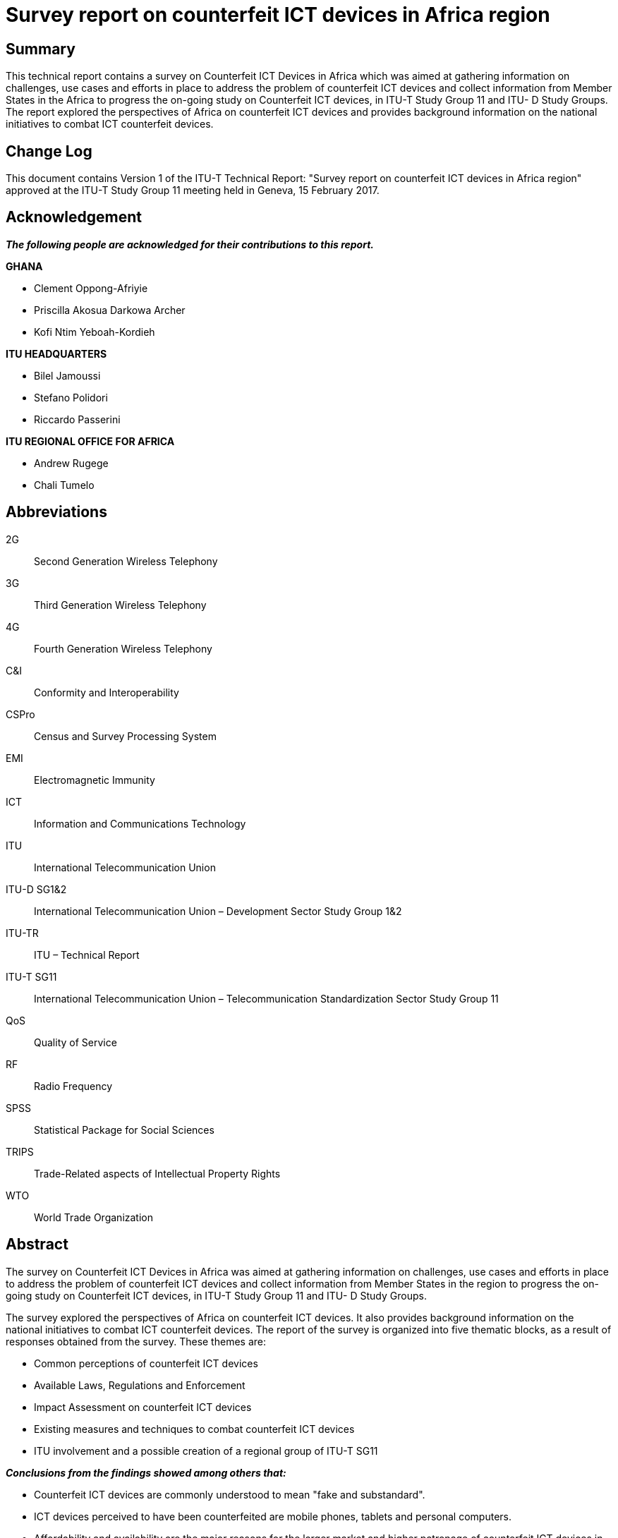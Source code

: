 = Survey report on counterfeit ICT devices in Africa region
:bureau: T
:docnumber: QTR-CICT
:published-date: 2017-02-15
:copyright-year: 2017
:status: in-force
:keywords: Counterfeiting, ICT devices
:imagesdir: images/T-TUT-CCIT-2017-E
:doctype: technical-report
:fullname: Isaac Boateng
:role: editor
:phone: +233 302 763434/776621
:fax: +233 302 763449
:email: isaac.boateng@nca.org.gh
:mn-document-class: itu
:mn-output-extensions: xml,html,doc,pdf,rxl
:local-cache-only:

[preface]
== Summary

This technical report contains a survey on Counterfeit ICT Devices in Africa which was aimed at gathering information on challenges, use cases and efforts in place to address the problem of counterfeit ICT devices and collect information from Member States in the Africa to progress the on-going study on Counterfeit ICT devices, in ITU-T Study Group 11 and ITU- D Study Groups. The report explored the perspectives of Africa on counterfeit ICT devices and provides background information on the national initiatives to combat ICT counterfeit devices.

[preface]
== Change Log

This document contains Version 1 of the ITU-T Technical Report: "Survey report on counterfeit ICT devices in Africa region" approved at the ITU-T Study Group 11 meeting held in Geneva, 15 February 2017.

== Acknowledgement

*_The following people are acknowledged for their contributions to this report._*

*GHANA*

* Clement Oppong-Afriyie
* Priscilla Akosua Darkowa Archer
* Kofi Ntim Yeboah-Kordieh

*ITU HEADQUARTERS*

* Bilel Jamoussi
* Stefano Polidori
* Riccardo Passerini

*ITU REGIONAL OFFICE FOR AFRICA*

* Andrew Rugege
* Chali Tumelo

== Abbreviations

2G:: Second Generation Wireless Telephony
3G:: Third Generation Wireless Telephony
4G:: Fourth Generation Wireless Telephony
C&I:: Conformity and Interoperability
CSPro:: Census and Survey Processing System
EMI:: Electromagnetic Immunity
ICT:: Information and Communications Technology
ITU:: International Telecommunication Union
ITU-D SG1&2:: International Telecommunication Union – Development Sector Study Group 1&2
ITU-TR:: ITU – Technical Report
ITU-T SG11:: International Telecommunication Union – Telecommunication Standardization Sector Study Group 11
QoS:: Quality of Service
RF:: Radio Frequency
SPSS:: Statistical Package for Social Sciences
TRIPS:: Trade-Related aspects of Intellectual Property Rights
WTO:: World Trade Organization

[abstract]
== Abstract

The survey on Counterfeit ICT Devices in Africa was aimed at gathering information on challenges, use cases and efforts in place to address the problem of counterfeit ICT devices and collect information from Member States in the region to progress the on-going study on Counterfeit ICT devices, in ITU-T Study Group 11 and ITU- D Study Groups.

The survey explored the perspectives of Africa on counterfeit ICT devices. It also provides background information on the national initiatives to combat ICT counterfeit devices. The report of the survey is organized into five thematic blocks, as a result of responses obtained from the survey. These themes are:

* Common perceptions of counterfeit ICT devices
* Available Laws, Regulations and Enforcement
* Impact Assessment on counterfeit ICT devices
* Existing measures and techniques to combat counterfeit ICT devices
* ITU involvement and a possible creation of a regional group of ITU-T SG11

*_Conclusions from the findings showed among others that:_*

* Counterfeit ICT devices are commonly understood to mean "fake and substandard".
* ICT devices perceived to have been counterfeited are mobile phones, tablets and personal computers.
* Affordability and availability are the major reasons for the larger market and higher patronage of counterfeit ICT devices in the Africa Region.
* ITU's involvement in addressing the problem of counterfeit ICT devices through its standardisation work is essential.
* Conformity Assessment Schemes can be used one of the tools to combat counterfeit ICT devices.
* Member States recommend the establishment of an ITU-T SG11 Regional Group for Africa. They would support and participate in such group's activities.

It is therefore concluded from these findings that establishing ITU-T SG11 Regional Group for Africa to provide the regional views and influence ICT standards developments activities, particularly on counterfeit ICT devices, Conformance and Interoperability Testing and other related topics aimed at bridging the ICT digital divide is of essence. This report also recommends improved public sensitization and awareness creation on the negative impacts of counterfeit ICT devices as well as the development of regulatory frameworks to combat counterfeit ICT devices. The report should be used to progress the work currently on-going in ITU-T SG11 Question 8 and Question 11 as well as ITU-D SG 1 & SG 2.

== Background of the Study: Introduction

Globally, there is a common perception about the influx of counterfeit ICT devices in both developed and developing countries. The Africa Region is not an exception. The challenges posed by this menace to the present ICT age can be devastating – economically, socially, and environmentally. The lack of official study report in African region to trigger ITU's technical studies and possibly develop Recommendations that could influence decisions and policy directions, leading to solutions to combat counterfeit ICT devices was of interest in commissioning this survey.

During an ITU-T SG11 meeting held on 22 – 29 April, 2015, it was recognised that counterfeit ICT devices pose a lot of challenges in developing countries, particularly the Africa Region. Due to the absence or less available factual findings, SG11 endorsed a proposal to conduct a survey in Africa Region with the aim of gathering empirical information on the nature of the challenges, use cases and efforts in place to address such challenges posed by counterfeit ICT devices. This survey therefore, explored the perspectives of Member States from the Africa Region on the subject of counterfeit ICT devices. The survey was based on questionnaires sent to some selected twenty (20) African countries in the sub-region for which fourteen (14) Member States responded.

=== Overview of Counterfeit ICT Devices

The WTO's Agreement on Trade-Related Aspects of Intellectual Property Rights (the TRIPS Agreement, 1994) defines counterfeit trademark goods as "any goods, including packaging, bearing without authorization a trademark which is identical to the trademark validly registered in respect of such goods, or which cannot be distinguished in its essential aspects from such a trademark, and which thereby infringes the rights of the owner of the trademark in question under the law of the country of importation" (footnote 14 to Article 51). The term "counterfeit" is therefore used in the TRIPS Agreement only in the trademark area. It refers to infringing goods which are defined more precisely than ordinary trademark infringements on the basis that the trademark is identical to or essentially indistinguishable from the original. This text does not touch on the intention behind the use of the counterfeit trademark. It defines a counterfeit product in terms of the closeness of the mark used to a registered product and applies to cases where the goods are the same as for which the trademark is registered. In practice, such infringing goods would typically include cases where a mark is slavishly copied, deliberately to give the impression of identifying a genuine product <<wto>>.

=== Impacts of Counterfeit ICT Devices

Counterfeit products are not usually tested nor approved according to any regulatory requirements that may be applicable. The use of counterfeit products can be extremely dangerous. For example, there are reports of deaths due to the explosion of counterfeit batteries, cases of electrocution and fires caused by chargers, and documented instances of these devices containing high levels of hazardous substances such as lead and cadmium. Counterfeit equipment impact several sectors including manufacturers, operators, consumers and governments through loss of revenues, erosion of brand value, loss of goodwill, network disruptions, poor quality of service (QoS) delivery and risks to public health <<summary>>. Each of these sectors needs to respond quickly and uniquely to address the challenges in order to successfully reduce counterfeiting.

Manufacturers of original devices invest huge sums of money in producing quality devices, only for these devices to get to the market and compete with the counterfeit devices. Manufacturers of counterfeit ICT devices do not pay royalties to the owners of patents and copy rights, denying such owners of their expected returns that triggered the investment. Counterfeit mobile devices pose QoS delivery issues. Studies conducted in India and Brazil have shown that such mobile devices failed standard call attempts, high call drop rates and handover failure <<mmf>>. Because counterfeit ICT devices are cheaper, consumers prefer to buy them at the expense of the original devices that are relatively expensive. This directly impacts on the manufacturers' supply chain of genuine devices. In the mobile phone industry counterfeiters have taken advantage of the strong growth and have circumvented the International Mobile Equipment Identity (IMEI) thus shipping thousands of phones with duplicate IMEI through the unapproved national routes <<framework>>.

It is also reported that counterfeit equipment have high levels of hazardous substances like lead and cadmium. They are not subjected to extensive testing (i.e. health and safety, electromagnetic compatibility, low voltage) compared to genuine devices and are not normally type approved hence posing a very high safety risk to consumers. Those devices are normally sold without warranty and this denies the consumers the right to have their devices replaced in case they are faulty which is usually the case, thus counterfeit devices have shorter life span and therefore become expensive to the consumer in the long run.

Governments also lose huge sums of money from taxes because of the activities of counterfeiters in the sense that these products gain entry into the market through informal routes and therefore dealers of these devices do not pay duties and taxes. Government has to spend resources needed for other productive sectors to combat these illegal activities. Because counterfeit devices have shorter life span, they also create electronic waste and thus causing environmental and disposal problems to central governments and local authorities.

It is worth noting that whiles some countries, in the Europe, Asia and the US have implemented systems to combat counterfeit ICT devices to protect their markets, very less is known in the Africa Region. Ukraine in 2009 for instance implemented Automatic Information System for Mobile Terminal Registration (AISMTR) to protect her national market from imports of counterfeit mobile phones <<ukraine>>. There are other negative impacts of counterfeit ICT devices such as cyber-security related threats, facilitating drug trade, terrorism, jeopardizing consumer privacy, impairing safety of digital transactions etc. <<mmf>>.

=== Objectives of the Survey

The objectives of the survey were:

. To gather information on challenges, use cases and efforts in place to address the problem of counterfeit ICT in Africa.
. To consider a possible creation of a regional group of ITU-T SG11 in Africa to provide regional views on combating counterfeit ICT devices and C&I testing issues towards Bridging the ICT Standardization Gap between developed and developing countries.
. To enhance awareness on the impacts of counterfeit ICT devices in the region.
. To recommend best practices, including regulatory frameworks (in countries where there are none) as well as technical means to combat counterfeit ICT devices.
. To identify and recommend possible initiatives the ITU could take towards the fight against counterfeit ICT devices.

== Methodology

This section outlines the methodology used in obtaining the relevant data for analysis, conclusion and recommendations.

=== Design of the Study

The study employed both quantitative and qualitative techniques to enable the respondents express their views to aid the researcher with detailed data for analysis.

=== Population and Sample Size

The survey was conducted on African countries that are members of the ITU. Twenty (20) countries were randomly selected, out of which fourteen (14) Member States namely; Benin, Guinea, Uganda, Zambia, Sudan, Nigeria, Ghana, Kenya, Mozambique, Zimbabwe, Gambia, Ethiopia, Burundi and Tunisia responded. Respondents were mainly Regulators and Ministries, in charge of ICT.

=== Data type and data collection

Primary data was collected for the study with the administration of questionnaires to the respondents. The distribution of the questionnaires was possible with the aid of ITU Head Quarters in Geneva through its Africa Regional Office in Addis Ababa whilst respondents' responses were received via the Internet. The respondents to the questionnaires were mostly Officers from ICT Regulatory Authorities and Ministries in charge of Telecommunications/ICT.

=== Data Analysis and Findings

SPSS and CSPro, both statistical data management software were used to collate, process and analyze the data received. The results of this analytical process have been presented using relevant statistical formats such as tables, charts and percentages. The qualitative responses obtained were used to throw more light on the statistical findings.

=== Conclusions and Recommendations

Conclusions have been formed out of the findings per the results of the data analysis. Based on these, recommendations have been made to this report.

[[data_analysis]]
== Data Analysis

This section presents the results of data obtained from the survey. The section is organized into five thematic blocks in perspectives of the study objectives. These include:

* Common perceptions of counterfeit ICT devices
* Available Laws, Regulations and Enforcement
* Impact Assessment on counterfeit ICT devices
* Existing measures and techniques to combat counterfeit ICT devices
* ITU involvement and possible creation of a Regional Group of ITU-T SG11

=== Common Perceptions of Counterfeit ICT Devices

==== The Perceived Understanding of a Counterfeit ICT Device

There are common perceptions over the definition and understanding of counterfeit ICT devices in the Africa Region. The survey explored such perceptions with respect to whether a counterfeit ICT device also means either of the following: substandard device, fake device, unregistered device or un-authorized device. Fifty percent (50%) of the respondents indicated their understanding of a "counterfeit ICT device" to mean a "fake device". The figure below presents the results.

[[fig1]]
.Understanding of Counterfeit ICT Device (Source: Survey Responses)
image::img01.png[]

==== Member States' Definition of Counterfeit ICT Device

When respondents were asked to indicate whether their countries have a specific definition for counterfeit ICT Device, only three countries representing 21% were in the affirmative. However, 79% of the remainder representing 11 countries had no definitions. The respondents who responded that there were definitions in their countries did not state what the definitions were however.

[[table1]]
[cols="^,^,^,^"]
.Country Specific Definition of a Counterfeit ICT Device (Source: Survey responses)
|===
| Responses | No. of Responses| (%) Responses | Cumulative Percentage (%)
| Yes | 3 | 21.4 | 21.4
| No | 11 | 78.6 | 100
| Total | 14 | 100 | 0
|===

==== Known Counterfeit ICT Device among Member States

Responses to identify specific types of ICT devices known to have been counterfeited indicated that in general, mobile (2G, 3G & 4G enabled) phones and tablets were the most known counterfeited ICT devices in Africa. The chart below depicts the responses obtained. It could be observed from the chart that 2G, 3G/4G enabled mobile phones (also known as smart phones) as well as tablets were known to be the most counterfeited ICT device commonly found in the markets. The results of this analysis could be found on <<fig2>> below.

[[fig2]]
.Known Counterfeit ICT Devices (Source: Survey Responses)
image::img02.png[]

==== Patronage of Counterfeit ICT Device among Member States

Responses as to why patronages of counterfeit ICT devices are perceived to be on the upsurge revealed that there are "availability" of such devices in the market. Also "affordability" followed as the next influencing factor. Thus, people patronize the counterfeit ICT devices because they are available and affordable in the market. <<fig3>> below presents the summary of such analysis.

[[fig3]]
.Reasons for Patronage of Counterfeit ICT Devices in Africa Region (Source: Survey Responses)
image::img03.png[]

=== Policies, Laws and Regulations Including Conformity Assessment Laws

==== Policies, Laws & Regulations on Counterfeit ICT Devices

<<table2>> below presents the responses on countries that have national policies, laws and regulations for manufacturing, importation, distribution and usage of ICT devices, which are aimed at combating counterfeit ICT devices. The results indicate a 100% in the affirmative. In Kenya, handling of stolen mobile devices is a crime under "Section 322 of the Penal Code" while Substandard communication devices are prohibited under "Section 9 of the Standards Act, CAP 496".

[[table2]]
[cols="^,^,^,^"]
.Laws and Regulations for Combating Counterfeit ICT Devices (Source: Survey Responses)
|===
| Responses | No. of Respondents | Percentage (%) | Cumulative Percentage
| Yes | 14 | 100.0 | 100.0
| No | 0 | 0 | 0
| Total | 14 | 100 | 100
|===

==== Effectiveness of Laws and Regulatory Frameworks

On the assessment of the effectiveness of those existing laws based on a scale of 1 to 5 with 5 being highly effective and 1 being not effective, 50% of the respondents indicated that their national laws and regulations were effective, 21% of them indicated that their national laws and regulations were highly effective. It was however interesting to also know that 14% of the respondents acknowledged low effectiveness of their national laws with the same percentage being neutral. The analyses of these responses are contained in <<table3>> hereunder.

[[table3]]
.Assessment of Effectiveness of Laws and Regulations on Counterfeit ICT Devices (Source: Survey Responses)
image::img04.png[]

==== National Bodies to Fight Against Counterfeit ICT Devices

<<table4>> shows responses to whether there were national bodies to fight against counterfeit ICT devices. The results indicate a 100% in the affirmative. That is, all the respondents answered yes – _that there were anti-counterfeiting bodies in place_. The responses also indicated that in most of these countries, the fight against counterfeit in general is made up of stakeholders from Copyright Authorities, Anti-Counterfeit Agencies, National Standards Authorities, Police Service, Revenue Authorities and ICT/Telecom Regulators.

[[table4]]
[cols="^,^,^"]
.National Bodies to Fight Against Counterfeit ICT Devices (Source: Survey Responses)
|===
| Responses | No. of Responses | % of Responses | Cumulative %
| Yes | 14 | 100.0 | 100.0
| No | 0 | 0 | 0
|===

On the assessment of the effectiveness of such national bodies to fight against counterfeit ICT devices based on a scale of 1 to 5 with 5 being highly effective and 1 being not effective, 36% of the respondents indicated that their national bodies were effective in the fight against counterfeit ICT devices whilst 14% indicated that their bodies were not effective. <<fig4>> presents these findings.

[[fig4]]
.Effectiveness of National Bodies to Fight Against Counterfeit ICT Devices (Source: Survey Responses)
image::img05.png[]

=== Conformity Assessment Laws and Regulations

On this issue, 79% of the respondents said that there were laws and regulatory framework that established requirements for ICT devices and services to be legally imported and supplied in the market place whilst 21% of respondents, representing 3 Member States have no such laws and regulations. <<fig5>> below shows this assessment while <<table5>> presents a list of countries and their relevant laws, regulations and guidelines.

[[fig5]]
.Existence of Laws & Regulations Etablishing Requirements for ICT Devices Importation (Source: Survey Responses)
image::img06.png[]

[[table5]]
.Examples of Existing Conformity Assessment Laws/Regulations/Guidelines in Member States (Source: Survey Responses)
|===
h| COUNTRY h| EXISTING LAW/REGULATIONS/GUIDELINES
| Uganda a| Minimum Specifications for STBs And IDTVs, Minimum Standards for Telecom Devices Type Approval Guidelines
| Gambia a| Type approval regulation approved
| Nigeria a| NCC Act, 2003; Type Approval Regulations; Type Approval Guidelines
| Mozambique a| Type approval regulation approved in 2009 Ethiopia Standards for short Range devices, Technical Specifications for 2G and 3GTerminals Technical Specifications for corded and cordless Telephones and PABX systems
| Ghana a| Electronic Communications Act, 2008 (Act 775), Electronic Communication Regulations, (LI 1991 of 2011), Type Approval Guidelines, Technical Specifications for 2G and 3G terminals including other short range devices, Minimum Specification for STBs and IDTvs
| Kenya a| Kenya Information and Communications (Import, Type Approval and Distribution of Communications Equipment) Regulations, 2010.
| Sudan a| MRA with Accredited test labs
|===

=== IMPACT ASSESSMENT

This section considered both the negative and positive impacts (if any) of counterfeit ICT devices. The data obtained is presented as per the analysis below.

==== Negative effects of counterfeit ICT devices

Responses on the negative effects of counterfeit ICT devices showed "infringement on property and copy rights or trademark" and "threat to the public health and safety" as the two effects that adversely impact the use of counterfeit ICT devices, recording 23% each. <<fig6>> depicts the analysis of responses obtained.

[[fig6]]
.Negative Effects of ICT Counterfeit Devices (Source: Survey Responses)
image::img07.png[]

==== Perceived positive effects of counterfeit ICT devices

Responses that were sought to identify whether there is/are any positive effect(s) on counterfeit ICT devices recorded as high as 57% for "affordability" and 29% for "increased universal access to ICT and internet". <<fig7>> is a depiction of the responses obtained. The Reason accounting for this were though, not sought for, it may include the uptake of social media by the youth in the region hence encouraging counterfeiters to invest in such affordable ICT devices.

[[fig7]]
.Positive Impacts of ICT Counterfeit Devices
image::img08.png[]

=== Existing Measures and Techniques to Combat Counterfeit ICT Devices

This section considers existing measures and techniques that Member States have deployed aimed at combating counterfeit ICT devices in their countries. The researcher's questionnaires explored the feedback of this issue from the perspective of public awareness creation, technical measures such as testing and device authentication.

==== Awareness creation and Sensitization

On this, 71% representing 10 respondents said their countries have public awareness and sensitization programs on counterfeit whilst 29% representing 4 Member States indicated in the negative. <<table6>> presents respondents' views.

[[table6]]
[cols="^,^,^"]
.Existence of Public Awareness Programme (Source: Survey Responses)
|===
| Responses | No. of Responses | % of Responses
| Yes | 10 | 71.4
| No | 4 | 28.6
| Total | 14 | 100
|===

==== Perceived level of Awareness Creation and Sensitization

On the assessment of the perceived public awareness and sensitization against counterfeit ICT devices based on a scale of 1 to 5 with 5 being very high level of awareness and 1 being very low level of awareness, 36% of Member States responded that their level of public awareness and sensitization against counterfeit ICT devices were very high whilst 7% indicated that there were very low public awareness and sensitization programmes. However, as depicted on <<fig8>> below, there was "NO RESPONSES" from 29% of the responding countries.

[[fig8]]
.Perceived Level of Public Awareness (Source: Survey Responses)
image::img09.png[]

==== Need and Extent of Public Education

All of the Member States embraced the need for public education on counterfeit ICT devices as evidenced in the yes/no responses shown below in <<table7>>.

[[table7]]
[cols="^,^,^"]
.Need for Public Education on Counterfeit ICT Devices
|===
| Responses | No. of Responses | % of Responses
| Yes | 14 | 100
| No | 0 | 0
| Total | 14 | 100
|===

The extents of such needs for public education were also assessed and 57% of the respondents recommended that there should be highly intensive public education on counterfeit ICT devices in the region as could be seen in <<fig9>> hereunder.

[[fig9]]
.Extent of Intensity of the Need for Public Education (Source: Survey Responses)
image::img10.png[]

On the issue of ICT anti-counterfeiting fora, which has the potential to support the awareness creation, educate the masses, and act as platforms to help implement policies and laws to check the proliferation of counterfeit ICT devices within the region, 43% of the respondents indicated that they had such fora in place in their countries. However, the remaining 57% without such fora is not encouraging requiring serious attention.

For countries where there are such fora, only two of such respondents could state such forum. For example, in Nigeria, there is no permanent forum but occasionally stakeholders are brought together for the purpose while in Kenya the forum is normally initiated by the Regulator with the involvement of the operators, suppliers and government agencies.

[[table8]]
[cols="^,^,^"]
.Existence of Anti-Counterfeit Forums (Source: Survey Responses)
|===
| Responses | No. of Responses | % of Responses
| Yes | 6 | 42.9
| No | 8 | 57.1
| Total | 14 | 100
|===

=== Technical Measures

==== Verification of ICT Device Authentication

On the verification of device authenticity, 64% representing 9 respondents said their countries have no procedures to authenticate ICT devices whilst 36% representing 5 Member States indicated in the affirmative. The data found is analyzed in <<table9>> below.

[[table9]]
[cols="^,^,^"]
.Verification of ICT Device Authenticity (Source: Survey Responses)
|===
| Responses | No. of Responses | % of Responses
| Yes | 5 | 35.7
| No | 9 | 64.3
| Total | 14 | 100
|===

==== Measures in Place to Verify the Authenticity of Devices

Responses to identify measures in the place to verify the authenticity of ICT devices showed that "Testing" and "Market Surveillance Activities "were the dominant verification mechanisms used to determine the authenticity of ICT devices. This is represented by <<fig10>> below with percentage figures of 29% and 22% respectively.

[[fig10]]
.Measures in Place to Verify Authenticity of ICT Devices (Source: Survey Responses)
image::img11.png[]

==== Conformity Assessment Process to Check Market Entry

The conformity assessment schemes adopted to check market entry of ICT devices were also explored and responses received showed that "Testing & Certification" followed by "Type Approvals" with both assessment schemes receiving 38% and 29% responses respectively are the most widely used. <<fig11>> below depicts the analysis of responses obtained.

[[fig11]]
.Conformity Assessment Schemes to Check Market Entry (Source: Survey Responses)
image::img12.png[]

==== Testing Laboratory

On the Testing Labs, 79% representing 11 respondents said their countries have no such ICT Testing Labs whilst 21% representing 3 Member States responded in the affirmative. All the 3 countries affirmed that their labs were capable of performing device authentication. Response from Sudan indicates that the country performs RF Parameter and EMI Testing (Emission) whereas Nigeria indicated a light testing scope on Mobile Phones. This analysis is presented on <<table10>>.

[[table10]]
[cols="^,^,^,^,^"]
.ICT Devices' Testing Lab & Capability (Source: Survey Responses)
|===
| Responses 2+| Existence of Texting Labs 2+| Capability of Testing Labs
| Resoonses | (No. of Responses) | % of Responses | (No. of Responses) | % of Responses
| Yes | 3 | 21.4 | 3 | 21.4
| No | 11 | 78.6 | N/A | N/A
| Total | 14 | 100 | 100 | 100
|===

==== Conformity Assessment to Combat Counterfeit ICT Devices

This section looks at the issues of whether or not conformity assessment schemes can be used to combat counterfeit ICT devices. In all, 79% of the respondents said "yes" whilst 21% responded in the negative. This is contained in <<table11a>> below.

[[table11a]]
[cols="^,^,^"]
.Can Conformity Assessment Counterfeit ICT Devices? (Source: Survey Responses)
|===
| Responses | No. of Responses | % of Responses
| Yes | 11 | 78.6
| No | 3 | 21.4
| Total | 14 | 100
|===

=== ITU Involvement and the Creation of Regional Group

A question was posed as to the possibility of creating an ITU-T SG11 *Regional Group* for Africa to address and provide the ITU with regional views on ITU-T SG11 studies, including Combating Counterfeiting of ICT devices as well as Conformity and Interoperability testing. The responses showed that there is the need to create such a group. This can be seen from the <<table11b>> below with 100% "yes" responses from all the 14 Member States.

[[table11b]]
[cols="^,^,^"]
.Need to Establish an ITU-T SG11 Regional Group (Source: Survey Responses)
|===
| Responses | No. of Responses | % of Responses
| Yes | 14 | 100
| No | 0 | 0
| Total | 14 |100
|===

In addition, 86% of the respondents indicated that they would participate in the group (see <<table14>>) whilst 79% as in <<table13>>, also answered "yes" to submitting a joint contribution to the meeting of ITU-T SG11 (June/July 2016) for the creation of such a regional group.

[[table13]]
[cols="^,^,^"]
.Submission of Joint Contribution Towards Creation of Africa Regional Group 11 (Source: Survey Responses)
|===
| Responses | No. of Responses | % of Responses
| Yes | 11 | 78.57
| No | 2 | 14.29
| N/A | 1 | 7.14
| Total | 14 | 100
|===

[[table14]]
[cols="^,^,^"]
.Participation in a Regional Gruop 11 (Source: Survey Responses)
|===
| Responses | No. of Responses | % of Responses
| Yes | 12 | 85.7
| No | 2 | 14.3
| Total | 14 | 100
|===

On ITU's involvement in addressing the problem of counterfeit ICT devices through standardization work, as many as 93% (see <<table12>>) responded "yes" to the question.

[[table12]]
[cols="^,^,^"]
.ITU-T Standardisation Work to Address Counterfeit ICT Devices (Source: Survey Responses)
|===
| Responses | No. of Responses | % of Responses
| Yes | 13 | 92.9
| No | 1 | 7.1
| Total | 14 | 100
|===

On initiatives that the ITU, could take in the area of ICT counterfeiting, it observed that the initiatives presented on <<fig12>> are all relevant to be considered by ITU.

[[fig12]]
.ITU Initiatives (Source: Survey Responses)
image::img13.png[]

[[findings]]
== Findings

This section presents the findings from the data analysis in <<data_analysis>> above which was presented using relevant statistical tables, charts and percentages. The findings are outlined below.

. Though, there are no Member States specific definitions for counterfeit ICT devices, the terms "Fake" and "Sub-standard" are understood to mean "Counterfeit". From <<fig1>>, it can be seen that while 50% of the respondents understand counterfeit to mean "Fake", 21% also said counterfeit is the same as "Sub-standard". Findings in <<table1>> show that 79% representing 11 Member States had no specific definitions for counterfeit ICT devices. The 3 countries that responded in affirmative to have such definitions failed to state such definitions.
. Mobile phones are perceived to be the most counterfeited ICT devices in the region. This is true with all categories of mobile phone devices namely; _2G, 3G, 4G and tablets_. Personal computers also rank high in the perception on counterfeit ICT devices.
. Counterfeit mobile phones are easily patronized because of their affordability and availability in the markets.
. There are existing and effective laws, regulations and national anti-counterfeiting forums in place to combat ICT devices in the Africa markets. But it was interesting to note that 28% - (14% + 14%) - respondents were not convinced on the level effectiveness of their national laws to combat ICT counterfeit.
. Though Member States responded positively to existence of public awareness and sensitization programs on counterfeit ICT devices, it was interesting to know that all of the Member States also recommended for a highly intensive public education programmes to be in place.
. On ICT anti-counterfeiting forums, which have the potential to support the awareness creation and act as platforms to help implement policies and laws to check the proliferation of counterfeit ICT devices within the region, it is worth noting that 57% of respondents without such forums is not encouraging and requires serious attention.
. Member States have Laws and Regulatory Frameworks that establish the requirements for ICT devices to be legally imported and supplied in the market place. In addition, "Testing" and "Market Surveillance activities" dominate verification mechanisms for the authenticity of ICT devices. Both mechanisms recorded only 50% of total responses, indicating that much more have to be done in the region.
. "Testing and Certification" and "Type Approvals" are the dominant assessment schemes adopted to check market entry of ICT devices in the region.
. Majority of Member States in the region have no "ICT testing laboratory". This represents 79% (11 countries).
. Majority of Member States in the region confirmed that conformity assessment schemes can be used to combat counterfeit ICT devices". This represents 79% (11 countries).
. All of the Member States are in favor of creating an ITU-T SG11 Regional Group for Africa with over 79% indicating that they would support submitting a join contribution to the meeting of ITU-T SG11 (June/July 2016) for such a group to be established and would participate in the group activities.
. Majority of Member States are in favor of the need for ITU's involvement in addressing the problem of counterfeit ICT devices through its standardization work.
. The following four initiatives were recommended as relevant to be considered by ITU:
** Develop model framework and ITU Recommendations
** Develop ITU Recommendations to secure the supply chain management
** Create or support platforms in ITU member countries that educates and create public awareness
** Develop ITU recommendations to support the regulatory and licensing of manufacturers of ICT devices.

== Conclusions & Recommendations

=== Conclusions

Based on the findings presented in <<findings>>, the following conclusions have been arrived at.

. Counterfeit ICT devices are considered "fake and substandard" as per the understanding of the respondents in the Africa Region.
. ITU's involvement in addressing the problem of counterfeit ICT devices through its standardization work is essential.
. ICT Devices perceived to have been counterfeited are mobile phones and personal computers. The reasons causing this situation were not identified however. In the researcher's view, it is believed that the advent of social media and its acceptability by majority of the African youth could be among the key reasons for counterfeit mobile phones and personal computers. Also smart phones, tablets and personal computers are the most portable ICT devices used for modern data communications. As such there are high demands for them and counterfeiters have taken advantage of the demand.
. Counterfeit mobile phones are easily patronised because of their affordability and availability in the markets. It is the view of the researcher that in this modern day, people cannot move without access to communication services. Therefore, once people can easily get access to counterfeit phones, due to their affordability, they would acquire and use them irrespective of the negative effects on health, safety and the environment.
. The existence of policies, laws, regulations and national anti-counterfeiting fora show the preparedness of Member States to fight against the influx of counterfeit ICT devices.
. Much public awareness could be explored with the use of national ICT anti-counterfeiting fora.
. Member States have Laws and Regulatory Frameworks for "Testing" and "Market Surveillance activities" before and after ICT devices are imported and supplied. This is evident in the application of "Type Approvals" procedures and other assessment schemes.
. Majority of Member States in the region have no "ICT testing laboratory". This requires an investment in the areas of ICT testing laboratories.
. Conformity assessment schemes can be used to combat counterfeit ICT devices.
. Member States recommend the establishment of an ITU-T SG11 Regional Group for Africa and would support and participate in such group activities.

=== Recommendations

. Since most of the Member States in the Africa Region have no definitions for counterfeit ICT devices, it is recommended for the ITU to adopt the definition in the TRIPS agreement or develop its own standard definition for counterfeit ICT devices to help the industry and avoid the seaming confusion.
. Manufacturers of genuine products should take into account in their production, the financial constraint in developing countries particularly those in the Africa Region. They could produce authentic devices that are "affordable", ensuring their "availability" to aid combating ICT devices.
. There should be effective implementation of laws and regulations including effective awareness creation and sensitization to make counterfeit ICT equipment production, distribution and usage not attractive. Also national anti-counterfeiting forums to support the awareness creation and act as platforms to help implement policies and laws to check the proliferation of counterfeit ICT devices within the region should also be encouraged.
. Much more need to be done on Market Surveillance activities and Type Approvals in the region. For example, there should be constant validation of ICT devices at the ports of entry before they are allowed in the market place. The Ukrainian solution could be a very good approach to deter/check those devices that come through the unapproved routes. This will require a well-coordinated and committed effort among stakeholders like customs, police, regulators, standard and IPR authorities
. ICT equipment testing laboratory is required in this region to authenticate devices and give assurance to the general public. The ITU and other donor partners in this case should help by supporting Member States to establish same. This should be Government, or private sector led initiatives, at least for the benefit of the citizenry.
. There is the need for ITU-T SG11 regional group for Africa to be established to provide the regional views to influence ICT standards development, particularly on the subject of counterfeit ICT devices, Conformance, Interoperability testing and other related topics.
. There should be sub-regional or regionally harmonized ICT standards to facilitate regional trade. In this way, countries that have testing laboratories could have mutual recognition arrangements (MRA) at least, to enable those without labs benefit from the few established ones in the region. This could reduce the immediate huge cost of investing in building test labs while considering long term plans to expand existing facilities.
. The initiatives contained in the conclusion are recommended as relevant for ITU's consideration.

[bibliography,heading="Bibliography"]
== References

* [[[wto,1]]], WTO – TRIPS Definition on Counterfeit Devices" as cited in ITU Technical Report on Counterfeit ICT Devices, December 2015.

* [[[summary,2]]], Summary of Discussions at ITU's Event on "Combating Counterfeit and Substandard ICT Devices'," in _ITU WORKSHOP ON COUNTERFEIT ICT DEVICES_, GENEVA, 2014, p. 1.

* [[[mmf,3]]], MMF Counterfeit Phones EN," [Online]. Available: http://spotafakephone.com/docs/eng/MMF_CounterfeitPhones_EN.pdf.

* [[[framework,4]]], Framework for Combating the Importation, Supply and Use of Counterfeit / Substandard Terminals in The EACO Member States," EACO, Kigali.

* [[[ukraine,5]]], Ukraine's 2009 Automatic Information System for Mobile Terminal Registration (AISMTR) as cited in ITU Technical Report Counterfeit ICT Devices."

[appendix,obligation=normative]
== Tables

[[table-a1]]
[cols="<,^,^,^,^"]
.Assessment of Effectiveness of National Bodies to Fight against Counterfeit ICT Devices (Source: Field Data Report)
|===
2+^| Scale of Effectiveness .2+| No. of Responses .2+| Percentage Score (%) .2+| Cumulative Percentage Score (%)
^| Measure ^| Scale
| Not Effective | 1 |2 | 14.3 | 14.3
| Less Effective | 2 | 3 | 21.4 | 35.7
| Neutra | 3 | 1 | 7.1 | 42.8
| Effective | 4 | 5 | 35.7 | 78.5
| Highly Effective | 5 | 3 | 21.4 | 99.9
2+| Total | 14 | 100 |
|===

[[table-a2]]
[cols="^,^,^"]
.Responses on the Existence of Laws & Regulations Establishing Requirements for ICT Devices' Importations (Source: Survey Responses)
|===
| Responses | No. of Responses | Percentage of Responses
| Yes | 11 | 78.6
| No | 3 | 21.4
| Total | 14 | 100
|===

[[table-a3]]
[cols="<,^,^"]
.Negative Effects of ICT Counterfeit Devices (Source: Survey Responses)
|===
.2+^| Effects 2+| Responses
| No. of Responses | % of Responses
| Infringement on property and copy rights or trademark | 13 | 22.80
| Threat to the public health and safety | 13 | 22.80
| Threat to digital financial services like mobile banking | 6 | 10.50
| Loss of counterfeited ICT brand integrity, reliability and acceptability | 5 | 8.80
| Quality of services related challenges | 10 | 17.50
| Threat to the environment and disposal/recycling problems | 4 | 7.10
| National security and related threats (e.g. terrorism) | 6 | 10.50
| Total | 57 | 100.00
|===

[[table-a4]]
[cols="<,^,^"]
.Positive Impacts of ICT Counterfeit Devices (Source: Survey Responses)
|===
.2+h| Impacts 2+| Reponses
| No. of Responses | % of Responses
| Increased universal access to ICT and the Internet | 4 | 28.6
| Increased affordability | 8 | 57.1
| An avenue of job creation and economic growth | 1 | 7.1
| None | 1 | 7.1
| Total | 14 | 100
|===

[[table-a5]]
[cols="<,^,^,^"]
.Perceived Level of Public Awareness (Source: Survey Responses)
|===
2+^| Level of Awareness .2+| No. of Responses .2+| % of Responses
^| Measure ^| Scale
| Very Low Level | 1 | 1 | 7.1
| Low Level | 2 | 1 | 7.1
| Neutra | 3 | 2 | 14.3
| High Level | 4 | 1 | 7.1
| Very High Level | 5 | 5 | 35.7
| No Response | - | 4 | 28.6
2+| Total | 14 | 100
|===

[[table-a6]]
[cols="<,^,^,^,^"]
.Known Counterfeit ICT Devices (Source: Survey Responses)
|===
.2+^.^| ICT Devices 2+| No. of Responses .2+| Total .2+| % of Responses (Yes)
| Yes | No
| Tablets | 11 | 3 | 14 | 78.57
| Smart Phones (3G, 4G) | 14 | 0 | 14 | 100.00
| Other mobile Phones (2G) | 14 | 0 | 14 | 100.00
| Personal Computer and personal | 10 | 4 | 14 | 71.43
| Switches | 8 | 6 | 14 | 57.14
| Accessories like batteries, earpiece, and chargers | 9 | 5 | 14 | 64.29
| Modems & Routers | 6 | 8 | 14 | 42.86
| Two-way Radios | 4 | 10 | 14 | 28.57
| Bluetooth Devices | 7 | 7 | 14 | 50.00
| Wi-Fi devices | 7 | 7 | 14 | 50.00
|===

[[table-a8]]
[cols="<,^,^"]
.Measures in Place to Verify Authenticity of ICT Devices (Source: Survey Responses)
|===
^| Verification Measures | No. of Responses | % of Responses
| Testing | 4 | 28.6
| Use of unique identifiers and type approval logos | 2 | 14.3
| Use of secure printing and hologram labels | 2 | 14.3
| Securing the supply chain management system | 1 | 7.1
| Market surveillance activities | 3 | 21.4
| None of above | 2 | 14.3
| Total | 14 | 100
|===

[[table-a9]]
[cols="<,^,^"]
.Conformity Assessment Schemes to Check Market (Source: Survey Responses)
|===
| Assessment Schemes | No. of Responses | % of Responses
| Testing & Certification | 5 | 35.7
| Self-declaration | 2 | 14.3
| Type approvals | 4 | 28.6
| Labelling | 3 | 21.4
| Total | 14 | 100
|===

[[table-a10]]
[cols="<,^,^,^,^"]
.ITU Initiatives (Source: Survey Responses)
|===
.2+| Initiatives 2+| No. of Responses .2+| Total .2+| % of Responses (Yes)
| Yes | No
| Develop model framework and ITU recommendations | 13 | 1 | 14 | 92.86%
| Develop ITU Recommendations to secure the supply chain management | 14 | 0 | 14 | 100.00%
| Create or support platforms in ITU member countries that educates and create public awareness | 13 | 1 | 14 | 92.86%
| Develo ITU recommendations to support the regulatory and licensing of manufacturers of ICT devices | 12 | 2 | 14 | 85.71%
|===

[appendix,obligation=informative]
== Questionnaire: ITU Survey on Counterfeit ICT Devices in Africa Region

[align=left]
_PART 1: TO BE COMPLETED BY ICT MINISTRIES/REGULATORY AUTHORITIES_ +
_PART 2: TO BE COMPLETED BY OPERATORS & DEALERS IN ICT DEVICES_ +
_PART 3: TO BE COMPLETED BY CONSUMER GROUPS_

[align=left]
_PLEASE SUBMIT YOUR REPLY BY 15 MARCH 2016 TO:_ +
_Isaac BOATENG, vice-chairman ITU-T SG11 ( mailto:isaac.boateng@nca.org.gh[]; mailto:tsbsg11@itu.int[])_

[align=center]
[December, 2015]

=== PART 1: [TO BE COMPLETED BY ICT MINISTRIES/REGULATORY AUTHORITIES]

FORM TO BE FILLED IN BY THE FOCAL POINT

It is my consent to complete the following questionnaires with the assurance that the information provided herein shall be treated confidentially and will be solely used for the purpose of this survey.

COUNTRY:

Name of Respondent:

Your job title:

Name of Organisation:

Which of the following ICT class does your organisation belong to?

[%interactive]
** [ ] ICT Regulatory Agency
** [ ] Ministry in charge of ICT

EMAIL ADDRESS:

Tel:

<<<

_Please tick (✓) your response in the box preceding or following it, where applicable._

GENERAL ISSUES ON ICT AND COUNTERFEIT DEVICES

. What is your understanding of a *_counterfeit_* ICT device? (Please tick(✓) all that applies).

[%interactive]
** [ ] Sub-standard device.
** [ ] Fake device.
** [ ] Unregistered device.
** [ ] Unauthorised device.
** [ ] Others, _please specify_: \_\___\______

. Is there a definition of *_counterfeit_* ICT device in your country and if so where is this definition contained?

[%interactive]
** [ ] Yes.
** [ ] No. +
_If *Yes*, please specify_: \_\___\______

. Are you aware of any counterfeit ICT device in your country?

[%interactive]
** [ ] Yes.
** [ ] No.

. Which of the following ICT devices do you know have been counterfeited? _Please tick (✓) all that applies in the table below_.

[%interactive]
** [ ] Tablets
** [ ] Smart phones (3G, 4G)
** [ ] Other mobile phones (2G)
** [ ] Personal computers and Note Books
** [ ] Switches
** [ ] Accessories like batteries, earpiece, and chargers.
** [ ] Modems and Routers
** [ ] Two-way radios
** [ ] Bluetooth devices
** [ ] Wi-Fi devices
** [ ] Others (_please specify below_): \_\___\______

. Do you believe that there is patronage of counterfeit ICT devices in your country? If so, in your view, what is the motive for the patronage? Please tick all that applies

[%interactive]
** [ ] There is not patronage in my country
** [ ] Availability
** [ ] Affordability
** [ ] Multi-functionality
** [ ] Others, _please specify_: \_\___\______

. What have been the *_negative_* effects of counterfeit ICT devices in your country? _Please tick (✓) all that applies in the table below_.

[%interactive]
** [ ] Infringement on property and copy rights or trademarks.
** [ ] Threat to public health and safety.
** [ ] Threat to digital financial services like mobile banking.
** [ ] Loss of the counterfeited ICT brand integrity, reliability and acceptability.
** [ ] Quality of service related challenges
** [ ] Threat to the environment and disposal/recycling problems
** [ ] National security related threats (e.g. terrorism)
** [ ] Other socio-economic effects., _please specify_: \_\___\______

. [[q6a]] Do you have any public awareness programme on counterfeit ICT devices in your country?

[%interactive]
** [ ] Yes.
** [ ] No.

_[Please skip question <<q6b>> if you answered No to question <<q6a>> above]_

. [[q6b]] If *_Yes_* to question <<q6a>>, what do you perceive to be the level of public awareness? +
_(Please indicate a number on a scale of 1 to 5, with 5 being Very high and 1 being very low)_.

[%interactive]
** [ ] 1
** [ ] 2
** [ ] 3
** [ ] 4
** [ ] 5

. [[q7a]] Do you consider there is a need for public education on the importation, distribution and usage of counterfeit ICT devices and the problems they pose in your country?

[%interactive]
** [ ] Yes.
** [ ] No.

_[Please skip question <<q7b>> if you answered No to question <<q7a>> above]_

. [[q7b]] To what extent do you consider the need for such public education described in <<q7a>> above? +
_(Please indicate your rating by circling a number on a scale of 1 to 5, with 5 being highly intensive and 1 being not intensive)._

[%interactive]
** [ ] 1
** [ ] 2
** [ ] 3
** [ ] 4
** [ ] 5

. Do you perceive any positive impact of counterfeiting ICT devices and accessories, if so which? +
(_Please tick (✓) all that applies_).

[%interactive]
** [ ] Increased universal access to ICT and the Internet
** [ ] Increased affordability
** [ ] An avenue of job creation and economic growth
** [ ] None
** [ ] Others, (please specify): \_\___\______

. Are there any ICT *_anti-counterfeit forums_* in your country?

[%interactive]
** [ ] Yes.
** [ ] No.

If *_Yes_*, please list them

. [[q10a]] Is there any national body in your country to fight against the proliferation of the counterfeit ICT devices?

[%interactive]
** [ ] Yes.
** [ ] No.

_If *Yes*, please specify which_: \_\___\______

. [[q10b]] If *_Yes_*, how effective is this national body? (_Please indicate a number on a scale of 1 to 5, with 5 being highly effective and 1 being highly ineffective to indicate your rating on <<q10a>> above._)

[%interactive]
** [ ] 1
** [ ] 2
** [ ] 3
** [ ] 4
** [ ] 5

. [[q11]] Are there national policies and laws or statutory enactments on the manufacturing, importation, distribution and usage of ICT devices in your country?

[%interactive]
** [ ] Yes.
** [ ] No.

_If *Yes*, please list the main ones_:

. If *_Yes_* to question <<q11>> above, how effective are these laws and statutory enactments in combating counterfeit ICT devices in your country? (_Please indicate a number on a scale of 1 to 5, with 5 being highly effective and 1 being not effective_).

[%interactive]
** [ ] 1
** [ ] 2
** [ ] 3
** [ ] 4
** [ ] 5

. [[q13a]] Is there any legal framework and regulation which protects the intellectual property rights of manufacturers and authorised dealers of ICT devices in your country?

[%interactive]
** [ ] Yes.
** [ ] No.

If *_Yes_*, which one(s)?

. [[q13b]] If *_Yes_*, what measures have been put in place to enforce the framework and regulation? +
_Please specify below_:

.. \_\___\______ +
.. \_\___\______ +
.. \_\___\______

. [[q14a]] Is the authenticity of ICT devices verified in your country?

[%interactive]
** [ ] Yes.
** [ ] No.

. [[q14b]] If _Yes_, what measures are in place to verify? (_Please tick (✓) all that applies_)

[%interactive]
** [ ] Testing
** [ ] Use of unique identifiers and type approval logos
** [ ] Use of secure printing and hologram labels
** [ ] Securing the supply chain management systems
** [ ] Market surveillance activities
** [ ] Databases and blocking
** [ ] Others, _please specify_: \_\___\______

. [[q15a]] Do you have information about legally sold ICT Devices (Smartphones, 2G Phones)?

[%interactive]
** [ ] Yes.
** [ ] No.

. [[q15b]] If *_Yes_*, please provide the following time series of value of sales (in USD) and/or units sold:

[%unnumbered]
|===
.2+| Item sold 2+| 2008 2+| 2009 2+| 2010 2+| 2011 2+| 2012 2+| 2013 2+| 2014
| USD | Unit s | USD | Unit s | USD | Unit s | USD | Unit s | USD | Unit s | USD | Unit s | USD | Unit s
a| Total Smartphone s (all brands) | | | | | | | | | | | | | |
a| Older phones (2G all brands) | | | | | | | | | | | | | |
|===

CONFORMITY AND INTEROPERABILITY

. [[q16a]] Is there any legal and regulatory framework which establishes technical requirements for ICT devices and services to be legally imported and supplied in the marketplace?

[%interactive]
** [ ] Yes.
** [ ] No.

. [[q16b]] If *_Yes_*, Please specify below:

.. \_\___\______ +
.. \_\___\______ +
.. \_\___\______

. Which of these Conformity Assessment Schemes is/are adopted for ICT devices' market entry in your country? _Please tick (✓) all that applies in the table below_.

[%interactive]
** [ ] Testing & Certification
** [ ] Self-declaration
** [ ] Type approvals
** [ ] Labelling
** [ ] Use of proxies such as ISO/IEC, FCC, etc.

. [[q18a]] Do you have any ICT testing laboratory in your country?

[%interactive]
** [ ] Yes.
** [ ] No.

. [[q18b]] If *_Yes_* to <<q18a>>, please specify the scope of testing.

.. \_\___\______ +
.. \_\___\______ +
.. \_\___\______

. Is the testing laboratory and process capable of device authentication?

[%interactive]
** [ ] Yes.
** [ ] No.

. Do you think Conformity Assessment Schemes can be used to combat counterfeit ICT devices?

[%interactive]
** [ ] Yes.
** [ ] No.

ADDRESSING COUNTERFEIT ICT DEVICE PROBLEM REGIONALLY

. [[q21a]] Do you think there is a need to establish an ITU-T SG11 *Regional Group* for Africa to address and provide the ITU with regional views on ITU-T SG11 studies, including Combating Counterfeiting of ICT devices and addressing Conformity and Interoperability issues?

[%interactive]
** [ ] Yes.
** [ ] No.

. [[q21b]] Would you participate in the work of such a group?

[%interactive]
** [ ] Yes.
** [ ] No.

. [[q21c]] Would you be interested in submitting a joint contribution from African ITU Members to the meeting of ITU-T SG11 (June/July 2016) to request the establishment of such a Regional group

[%interactive]
** [ ] Yes.
** [ ] No.

ADDRESSING COUNTERFEIT ICT DEVICE PROBLEM GLOBALLY

. Is your Country a signatory to any intellectual property right and ICT anti-counterfeit international convention?

[%interactive]
** [ ] Yes.
** [ ] No.

. Do you think ITU may help in addressing the problem of counterfeit ICT devices through standardization in ITU-T?

[%interactive]
** [ ] Yes.
** [ ] No.

. What initiatives the ITU, as a UN body, could take a lead in the area of ICT counterfeiting? Please check what applies:

[%interactive]
** [ ] Develop model framework and ITU Recommendations to combating ICT counterfeiting
** [ ] Develop ITU Recommendations to secure the supply chain management (from manufacturing, importation, distribution and marketing).
** [ ] Create or support platforms in ITU member countries that educate and create public awareness of the influx of counterfeit ICT devices and the dangers they pose.
** [ ] Develop ITU Recommendations to support the regulation and licensing of manufacturers of ICT devices.
** [ ] Others, _please specify_: \_\___\______

=== PART 2: [TO BE COMPLETED BY OPERATORS & DEALERS IN ICT DEVICES]

FORM TO BE FILLED IN BY THE FOCAL POINT

It is my consent to complete the following questionnaires with the assurance that the information provided herein shall be treated confidentially and will be solely used for the purpose of this survey.

COUNTRY:

Name of Respondent:

Your job title:

Name of Company/Organisation:

Which of the following ICT class does your organisation belong to?

[%interactive]
** [ ] ICT Operating/Recognised Operating Agency
** [ ] ICT Device Dealer/Distributor

EMAIL ADDRESS

Tel:

<<<

_Please tick (✓) your response in the box preceding or following it, where applicable._

GENERAL ISSUES ON ICT COUNTERFEIT DEVICES

. What is your understanding of a *_counterfeit_* device? (_Please tick (✓) all that applies_).

[%interactive]
** [ ] Sub-standard device.
** [ ] Fake device.
** [ ] Unregistered device.
** [ ] Unauthorised device.
** [ ] Others, _please specify_: \_\___\______

. Are you aware of any counterfeit ICT device in your country?

[%interactive]
** [ ] Yes.
** [ ] No.

. Which of the following ICT devices do you know or perceive to have been counterfeited? (_Please tick (✓) all that applies in the table below_).

[%interactive]
** [ ] Tablets
** [ ] Smart phones (3G, 4G)
** [ ] Other mobile Phones (2G)
** [ ] Personal computers and Note Books
** [ ] Switches
** [ ] Accessories like batteries, earpiece, and chargers.
** [ ] Modems and Routers
** [ ] Two-way radios
** [ ] Bluetooth devices
** [ ] Wi-Fi devices
** [ ] Others (_please specify below_): \_\___\______

. Do you believe that there is patronage of counterfeit ICT devices in your country? If so, in your view, what is the motive for the patronage? (_Please tick (✓) all that applies_)

[%interactive]
** [ ] There is no patronage
** [ ] Availability
** [ ] Affordability
** [ ] Multi-functionality
** [ ] Others, _please specify_: \_\___\______

. What have been the negative effects of counterfeit ICT devices in your country? (_Please tick (✓) all that applies in the table below_).

[%interactive]
** [ ] Infringement on property and copy rights or trademarks.
** [ ] Threat to public health and safety.
** [ ] Threat to digital financial services like mobile banking.
** [ ] Loss of the counterfeited ICT brand integrity, reliability and acceptability.
** [ ] Quality of service related challenges
** [ ] Threat to the environment and disposal/recycling problems
** [ ] National security related threats (e.g. terrorism)
** [ ] Other socio-economic effects, _please specify_: \_\___\______

. [[q6a-2]] Do you have any public awareness programme on counterfeit ICT devices in your country?

[%interactive]
** [ ] Yes.
** [ ] No.

_[Please skip question <<q6b-2>> if you answered No to question <<q6a-2>> above]_

. [[q6b-2]] If *_Yes_* to question <<q6a-2>>, what do you perceive to be the level of public awareness on counterfeiting in your country? +
(_Please indicate a number on a scale of 1 to 5, with 5 being Very high and 1 being very low_).

[%interactive]
** [ ] 1
** [ ] 2
** [ ] 3
** [ ] 4
** [ ] 5

. [[q7a-2]] Do you consider there is *_need for better public education_* on the effects of counterfeit ICT devices and the problems they pose

[%interactive]
** [ ] Yes.
** [ ] No.

_[Please skip question <<q7b-2>> if you answered No to question <<q7a-2>> above]_

. [[q7b-2]] To what extent do you consider there is the need for such public education described in <<q7a-2>> above? +
(_Please indicate your rating by indicating a number on a scale of 1 to 5, with 5 being highly intensive and 1 being not intensive_).

[%interactive]
** [ ] 1
** [ ] 2
** [ ] 3
** [ ] 4
** [ ] 5

. Do you perceive any positive impact of counterfeiting ICT devices and accessories, if so which? +
(_Please tick (✓) all that applies_).

[%interactive]
** [ ] Increased universal access to ICT and the Internet
** [ ] Increased affordability
** [ ] An avenue of job creation and economic growth
** [ ] None
** [ ] Others, (_please specify_): \_\___\______

. Is there any ICT *_anti-counterfeit forum_* in your country?

[%interactive]
** [ ] Yes.
** [ ] No.

. [[q10a-2]] Is there any national body in your country to fight against the proliferation of the counterfeit ICT devices?

[%interactive]
** [ ] Yes.
** [ ] No.

. How effective is this national body?
(_Please indicate a number on a scale of 1 to 5, with 5 being highly effective and 1 being highly ineffective_)

[%interactive]
** [ ] 1
** [ ] 2
** [ ] 3
** [ ] 4
** [ ] 5

. [[q11a-2]] Are you aware of national policies and laws or statutory enactments on the manufacturing, importations, distribution and usage of ICT devices in your country?

[%interactive]
** [ ] Yes.
** [ ] No.

. [[q11b-2]] If *_Yes_* to question <<q11a-2>> above, in your opinion how effective are these laws and statutory enactments in combating counterfeit ICT devices in your country? (_Please indicate a number on a scale of 1 to 5, with 5 being highly effective and 1 being not effective_)

[%interactive]
** [ ] 1
** [ ] 2
** [ ] 3
** [ ] 4
** [ ] 5

. Are you aware of any legal framework and regulation which protects the intellectual property rights of manufacturers and authorised dealers of ICT devices in your country?

[%interactive]
** [ ] Yes.
** [ ] No.

. If *_Yes_*, what measures have been put in place to enforce the framework and regulation? +
_Please specify below_:

.. \_\___\______ +
.. \_\___\______ +
.. \_\___\______

. [[q13a-2]] Does your company verify the authenticity of ICT devices?

[%interactive]
** [ ] Yes.
** [ ] No.

. [[q13b-2]] If *_Yes_* to <<q13a-2>> above, what measures are in place to verify? (_Please tick (✓) all that applies_)

[%interactive]
** [ ] Testing
** [ ] Use of unique identifiers and type approval logos
** [ ] Use of secure printing and hologram labels
** [ ] Securing the supply chain management systems
** [ ] Market surveillance activities
** [ ] Databases and blocking
** [ ] Other, _please specify_: \_\___\______

. Do you have information about legally sold ICT Devices (Smartphones, 2G Phones)?

[%interactive]
** [ ] Yes.
** [ ] No.

. If *_Yes_*, please provide the following time series of value of sales (in USD) and/or units sold:

[%unnumbered]
|===
.2+| Item sold 2+| 2008 2+| 2009 2+| 2010 2+| 2011 2+| 2012 2+| 2013 2+| 2014
| USD | Unit s | USD | Unit s | USD | Unit s | USD | Unit s | USD | Unit s | USD | Unit s | USD | Unit s
a| Total Smartphone s (all brands) | | | | | | | | | | | | | |
a| Older phones (2G all brands) | | | | | | | | | | | | | |
|===

CONFORMITY AND INTEROPERABILITY

. [[q15a-2]] Are you aware of any legal and regulatory framework which establishes technical requirements for ICT devices and services to be legally imported and supplied in the marketplace?

[%interactive]
** [ ] Yes.
** [ ] No.

. [[q15b-2]] If *_Yes_* to <<q15a-2>>, please specify below:

.. \_\___\______ +
.. \_\___\______ +
.. \_\___\______

. Which of these Conformity Assessment Schemes is/are adopted for ICT devices' market entry in your country? (_Please tick (✓) all that applies in the table below._)

[%interactive]
** [ ] Certification
** [ ] Self-declaration
** [ ] Type approvals
** [ ] Labelling
** [ ] Use of proxies such as ISO/IEC, FCC, etc.

. Are you aware of any ICT Testing laboratory in your country?

[%interactive]
** [ ] Yes.
** [ ] No.

. If *_Yes_*, please specify the scope of testing below.

.. \_\___\______ +
.. \_\___\______ +
.. \_\___\______

. Is the testing laboratory and process capable of device authentication?

[%interactive]
** [ ] Yes.
** [ ] No.

. Do you think Conformity Assessment Schemes can be used to combat counterfeit ICT devices?

[%interactive]
** [ ] Yes.
** [ ] No.

. Do you recommend the creation of a ITU regional group of SG11 in Africa to address and provide regional views on ICT Counterfeiting?

[%interactive]
** [ ] Yes.
** [ ] No.

. Do you think the ITU may help in addressing the problem of counterfeit ICT devices through Standardization?

[%interactive]
** [ ] Yes.
** [ ] No.

. What initiative the ITU, as UN body, could take a lead in the area of ICT counterfeiting? Please check what applies:

[%interactive]
** [ ] Develop framework and ITU Recommendations to combating ICT counterfeiting
** [ ] Develop ITU Recommendations to secure the supply chain management (from manufacturing, importation, distribution and marketing).
** [ ] Create or support platforms in ITU member countries that educate and create public awareness of the influx of counterfeit ICT devices and the dangers they pose.
** [ ] Develop ITU Recommendations to support the regulation and licensing of manufacturers of ICT devices.
** [ ] Others, _please specify_: \_\___\______

=== PART 3: [TO BE COMPLETED BY CONSUMER GROUPS]

FORM TO BE FILLED IN BY THE FOCAL POINT

It is my consent to complete the following questionnaires with the assurance that the information provided herein shall be treated confidentially and will be solely used for the purpose of this survey.

COUNTRY:

Name of Respondent:

Your job title:

Name of Consumer Organisation:

EMAIL ADDRESS

Tel:

<<<

_Please tick (✓) your response in the box preceding or following it, where applicable._

GENERAL ISSUES ON COUNTERFEIT ICT DEVICES

. Is your organisation a consumer group for users of ICT devices in your country?

[%interactive]
** [ ] Yes.
** [ ] No.

. If *_Yes_*, which group(s) of users belong to your organisation?

[%interactive]
** [ ] Corporate consumers
** [ ] Household consumers
** [ ] Both
** [ ] Other; _please specify_: \_\___\______

. What is your understanding of a *_counterfeit_* ICT device? (_Please tick (✓) all that applies_).

[%interactive]
** [ ] Sub-standard device.
** [ ] Fake device.
** [ ] Unregistered device.
** [ ] Unauthorised device.
** [ ] Others, _please specify_: \_\___\______

. Are you aware of any counterfeit ICT device in your country?

[%interactive]
** [ ] Yes.
** [ ] No.

. [[q4a-3]] Are methods to identify counterfeit ICT devices publically known to the consumer group you represent?

[%interactive]
** [ ] Yes.
** [ ] No.

. [[q4b-3]] If *_Yes_* to question <<q4a-3>> above, what are the methods known to you and other consumers?

[%interactive]
** [ ] Checking of device description/specifications on manufacturer's website.
** [ ] Checking device authentication and certification from websites of national ICT authorities.
** [ ] Checking the device unique identifier.
** [ ] Buying from authorised dealers.
** [ ] Other, _please specify_: \_\___\______

. Which of the following ICT devices do you know or perceive to have been counterfeited? +
(_Please tick (✓) all that applies in the table below._)

[%interactive]
** [ ] Tablets
** [ ] Smart phones (3G, 4G)
** [ ] Other mobile Phones (2G)
** [ ] Personal computers and Note Books
** [ ] Switches
** [ ] Accessories like batteries, earpiece, and chargers.
** [ ] Modems and Routers
** [ ] Two-way radios
** [ ] Bluetooth devices
** [ ] Wi-Fi devices
** [ ] Others (_please specify below_): \_\___\______

. Do you believe that there is patronage of counterfeit ICT devices in your country? If so, in your view, what is the motive for the patronage? (_Please tick (✓) all that applies_)

[%interactive]
** [ ] There is no patronage
** [ ] Availability
** [ ] Affordability
** [ ] Multi-functionality
** [ ] Others, _please specify_: \_\___\______

. What have been the negative effects of counterfeit ICT devices in your country? +
(_Please tick (✓) all that applies in the table below._)

[%interactive]
** [ ] Infringement on property and copy rights or trademarks.
** [ ] Threat to public health and safety.
** [ ] Threat to digital financial services like mobile banking.
** [ ] Loss of the counterfeited ICT brand integrity, reliability and acceptability.
** [ ] Quality of service related challenges
** [ ] Threat to the environment and disposal/recycling problems
** [ ] National security related threats (e.g. terrorism)
** [ ] Other socio-economic effects, _please specify below_: \_\___\______

. [[q8a-3]] Do you have any public awareness programmes on counterfeit ICT devices in your country?

[%interactive]
** [ ] Yes.
** [ ] No.

_[Please skip question <<q8b-3>> if you answered No to question <<q8a-3>> above]_

. [[q8b-3]] If *_Yes_* to question <<q8a-3>>, what do you perceive to be the level public awareness in your country? +
(_Please indicate a number on a scale of 1 to 5, with 5 being Very high and 1 being very low_).

[%interactive]
** [ ] 1
** [ ] 2
** [ ] 3
** [ ] 4
** [ ] 5

. [[q9a-3]] Do you consider there is need for better public education by Authorities in your country on the effects of counterfeit ICT devices and the problems they pose?

[%interactive]
** [ ] Yes.
** [ ] No.

_[Please skip question <<q9b-3>> if you answered No to question <<q9a-3>> above]_

. [[q9b-3]] To what extent do you consider there is the need for such public education described in <<q9a-3>> above? +
(_Please indicate your rating by indicating a number on a scale of 1 to 5, with 5 being highly intensive and 1 being not intensive_).

[%interactive]
** [ ] 1
** [ ] 2
** [ ] 3
** [ ] 4
** [ ] 5

. Is there any ICT _anti-counterfeit_ forum in your country?

[%interactive]
** [ ] Yes.
** [ ] No.

. Is there any national body in your country to fight against the proliferation of the counterfeit ICT devices?

[%interactive]
** [ ] Yes.
** [ ] No.

. How effective is this national body? +
(_Please indicate a number on a scale of 1 to 5, with 5 being highly effective and 1 being highly ineffective_)

[%interactive]
** [ ] 1
** [ ] 2
** [ ] 3
** [ ] 4
** [ ] 5

. Do you perceive any positive impact of counterfeiting ICT devices and accessories, if so which? +
(_Please tick (✓) all that applies_).

[%interactive]
** [ ] Increased universal access to ICT and the Internet
** [ ] Increased affordability
** [ ] An avenue of job creation and economic growth
** [ ] None
** [ ] Others, (_please specify_): \_\___\______

. [[q13]] Are you aware of national policies and laws or statutory enactments on the manufacturing, importations, distribution and usage of ICT devices in your country?

[%interactive]
** [ ] Yes.
** [ ] No.

. _If *Yes* to question <<q13>> above_, in your opinion how effective are these laws and statutory enactments in combating counterfeit ICT devices in your country? +
(_Please indicate a number on a scale of 1 to 5, with 5 being highly effective and 1 being highly ineffective_).

[%interactive]
** [ ] 1
** [ ] 2
** [ ] 3
** [ ] 4
** [ ] 5

. Are you aware of any legal framework and regulation which protects the intellectual property rights of manufacturers and authorised dealers of ICT devices in your country?

[%interactive]
** [ ] Yes.
** [ ] No.

. If *_Yes_*, what measures have been put in place to enforce the framework and regulation? +
Please specify below:

.. \_\___\______ +
.. \_\___\______ +
.. \_\___\______

. Do you and your members verify the authenticity of ICT devices in your country before purchase or usage?

[%interactive]
** [ ] Yes.
** [ ] No.

. [[q17a-3]] Are the members of the consumer group you represent informed of the dangers posed by counterfeit ICT devices?

[%interactive]
** [ ] Yes.
** [ ] No.

. [[q17b-3]] If *_Yes_* to questions <<q17a-3>>, how informed are they?
(_Please indicate a number on a scale of 1 to 5, with 5 being highly informed and 1 being not informed_).

[%interactive]
** [ ] 1
** [ ] 2
** [ ] 3
** [ ] 4
** [ ] 5

. Do you recommend the creation of a ITU regional group of SG11 in Africa to address and provide regional views on ICT Counterfeiting?

[%interactive]
** [ ] Yes.
** [ ] No.

. Do you think the ITU may help in addressing the problem of counterfeit ICT devices through Standardization?

[%interactive]
** [ ] Yes.
** [ ] No.

. What initiative the ITU, as UN body, could take a lead in the area of ICT counterfeiting? +
Please check what applies:

[%interactive]
** [ ] Develop framework and ITU Recommendations to combating ICT counterfeiting
** [ ] Develop ITU Recommendations to secure the supply chain management (from manufacturing, importation, distribution and marketing).
** [ ] Create or support platforms in ITU member countries that educate and create public awareness of the influx of counterfeit ICT devices and the dangers they pose.
** [ ] Develop ITU Recommendations to support the regulation and licensing of manufacturers of ICT devices.
** [ ] Others, _please specify_: \_\___\______

[appendix,obligation=informative]
== Raw Data File

The raw data which forms the responses from the fourteen (14) ITU Member States is contained in https://www.itu.int/md/T13-SG11-160627-TD-GEN-1199/en[TD 1199 (GEN/11)].
